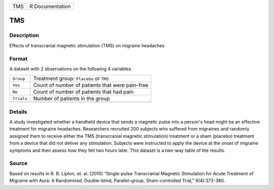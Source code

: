 +-----+-----------------+
| TMS | R Documentation |
+-----+-----------------+

TMS
---

Description
~~~~~~~~~~~

Effects of transcranial magnetic stimulation (TMS) on migraine headaches

Format
~~~~~~

A dataset with 2 observations on the following 4 variables.

+------------+-------------------------------------------------+
| ``Group``  | Treatment group: ``Placebo`` or ``TMS``         |
+------------+-------------------------------------------------+
| ``Yes``    | Count of number of patients that were pain-free |
+------------+-------------------------------------------------+
| ``No``     | Count of number of patients that had pain       |
+------------+-------------------------------------------------+
| ``Trials`` | Number of patients in the group                 |
+------------+-------------------------------------------------+
|            |                                                 |
+------------+-------------------------------------------------+

Details
~~~~~~~

A study investigated whether a handheld device that sends a magnetic
pulse into a person's head might be an effective treatment for migraine
headaches. Researchers recruited 200 subjects who suffered from
migraines and randomly assigned them to receive either the TMS
(transcranial magnetic stimulation) treatment or a sham (placebo)
treatment from a device that did not deliver any stimulation. Subjects
were instructed to apply the device at the onset of migraine symptoms
and then assess how they felt two hours later. This dataset is a two-way
table of the results.

Source
~~~~~~

Based on results in R. B. Lipton, et. al. (2010) “Single-pulse
Transcranial Magnetic Stimulation for Acute Treatment of Migraine with
Aura: A Randomised, Double-blind, Parallel-group, Sham-controlled
Trial," 9(4):373-380.
